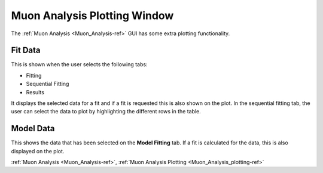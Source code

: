 .. _Muon_Analysis_plotting-ref:

Muon Analysis Plotting Window
-----------------------------

The :ref:`Muon Analysis <Muon_Analysis-ref>` GUI has some extra plotting functionality.


Fit Data
^^^^^^^^

This is shown when the user selects the following tabs:

- Fitting
- Sequential Fitting
- Results

It displays the selected data for a fit and if a fit is requested this is also shown on the plot.
In the sequential fitting tab, the user can select the data to plot by highlighting the different rows in the table.


Model Data
^^^^^^^^^^

This shows the data that has been selected on the **Model Fitting** tab.
If a fit is calculated for the data, this is also displayed on the plot.


:ref:`Muon Analysis <Muon_Analysis-ref>`,
:ref:`Muon Analysis Plotting <Muon_Analysis_plotting-ref>`

